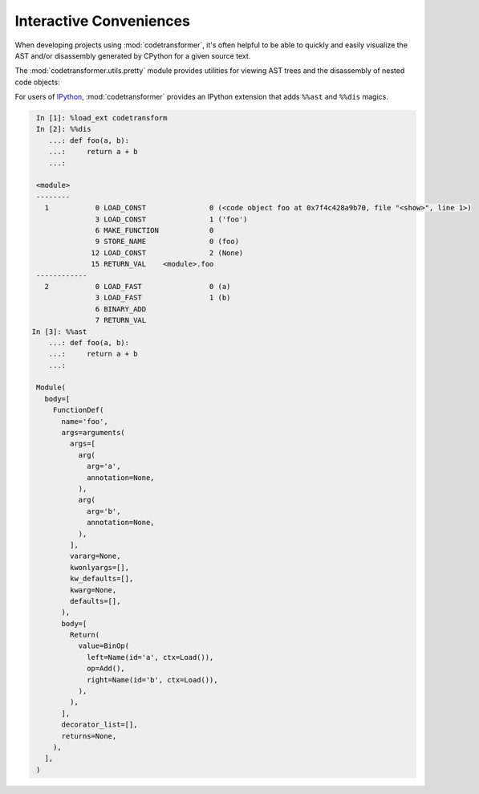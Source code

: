 Interactive Conveniences
========================

When developing projects using :mod:`codetransformer`, it's often helpful to be
able to quickly and easily visualize the AST and/or disassembly generated by
CPython for a given source text.

The :mod:`codetransformer.utils.pretty` module provides utilities for viewing
AST trees and the disassembly of nested code objects:

.. autosummary::

   ~codetransformer.utils.pretty.a
   ~codetransformer.utils.pretty.d
   ~codetransformer.utils.pretty.display
   ~codetransformer.utils.pretty.extract_code

For users of `IPython`_, :mod:`codetransformer` provides an IPython extension
that adds ``%%ast`` and ``%%dis`` magics.

.. code-block:: python

    In [1]: %load_ext codetransform
    In [2]: %%dis
       ...: def foo(a, b):
       ...:     return a + b
       ...:

    <module>
    --------
      1           0 LOAD_CONST               0 (<code object foo at 0x7f4c428a9b70, file "<show>", line 1>)
                  3 LOAD_CONST               1 ('foo')
                  6 MAKE_FUNCTION            0
                  9 STORE_NAME               0 (foo)
                 12 LOAD_CONST               2 (None)
                 15 RETURN_VAL    <module>.foo
    ------------
      2           0 LOAD_FAST                0 (a)
                  3 LOAD_FAST                1 (b)
                  6 BINARY_ADD
                  7 RETURN_VAL
   In [3]: %%ast
       ...: def foo(a, b):
       ...:     return a + b
       ...:

    Module(
      body=[
        FunctionDef(
          name='foo',
          args=arguments(
            args=[
              arg(
                arg='a',
                annotation=None,
              ),
              arg(
                arg='b',
                annotation=None,
              ),
            ],
            vararg=None,
            kwonlyargs=[],
            kw_defaults=[],
            kwarg=None,
            defaults=[],
          ),
          body=[
            Return(
              value=BinOp(
                left=Name(id='a', ctx=Load()),
                op=Add(),
                right=Name(id='b', ctx=Load()),
              ),
            ),
          ],
          decorator_list=[],
          returns=None,
        ),
      ],
    )

.. _`IPython` : https://ipython.readthedocs.org/en/stable/
